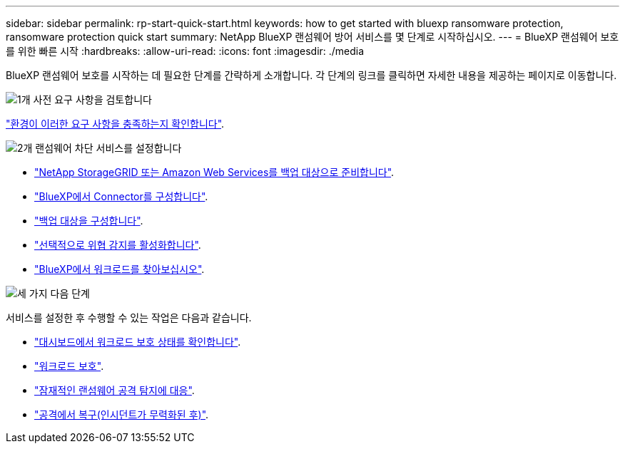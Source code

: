 ---
sidebar: sidebar 
permalink: rp-start-quick-start.html 
keywords: how to get started with bluexp ransomware protection, ransomware protection quick start 
summary: NetApp BlueXP 랜섬웨어 방어 서비스를 몇 단계로 시작하십시오. 
---
= BlueXP 랜섬웨어 보호를 위한 빠른 시작
:hardbreaks:
:allow-uri-read: 
:icons: font
:imagesdir: ./media


[role="lead"]
BlueXP 랜섬웨어 보호를 시작하는 데 필요한 단계를 간략하게 소개합니다. 각 단계의 링크를 클릭하면 자세한 내용을 제공하는 페이지로 이동합니다.

.image:https://raw.githubusercontent.com/NetAppDocs/common/main/media/number-1.png["1개"] 사전 요구 사항을 검토합니다
[role="quick-margin-para"]
link:rp-start-prerequisites.html["환경이 이러한 요구 사항을 충족하는지 확인합니다"].

.image:https://raw.githubusercontent.com/NetAppDocs/common/main/media/number-2.png["2개"] 랜섬웨어 차단 서비스를 설정합니다
[role="quick-margin-list"]
* link:rp-start-setup.html["NetApp StorageGRID 또는 Amazon Web Services를 백업 대상으로 준비합니다"].
* link:rp-start-setup.html["BlueXP에서 Connector를 구성합니다"].
* link:rp-start-setup.html["백업 대상을 구성합니다"].
* link:rp-start-setup.html["선택적으로 위협 감지를 활성화합니다"].
* link:rp-start-discover.html["BlueXP에서 워크로드를 찾아보십시오"].


.image:https://raw.githubusercontent.com/NetAppDocs/common/main/media/number-3.png["세 가지"] 다음 단계
[role="quick-margin-para"]
서비스를 설정한 후 수행할 수 있는 작업은 다음과 같습니다.

[role="quick-margin-list"]
* link:rp-use-dashboard.html["대시보드에서 워크로드 보호 상태를 확인합니다"].
* link:rp-use-protect.html["워크로드 보호"].
* link:rp-use-alert.html["잠재적인 랜섬웨어 공격 탐지에 대응"].
* link:rp-use-recover.html["공격에서 복구(인시던트가 무력화된 후)"].

